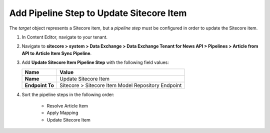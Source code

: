 Add Pipeline Step to Update Sitecore Item
===========================================================

The *target* object represents a Sitecore item, but a *pipeline step* must be configured in order to update the Sitecore item.

1. In Content Editor, navigate to your tenant.

2. Navigate to **sitecore > system > Data Exchange > Data Exchange Tenant for News API > Pipelines > Article from API to Article Item Sync Pipeline**.

3. Add **Update Sitecore Item Pipeline Step** with the following field values:

   +-------------------------------------+--------------------------------------------------------------------------------------------------------------------------------------+
   | Name                                | Value                                                                                                                                |
   +=====================================+======================================================================================================================================+
   | **Name**                            | Update Sitecore Item                                                                                                                 |
   +-------------------------------------+--------------------------------------------------------------------------------------------------------------------------------------+
   | **Endpoint To**                     | Sitecore > Sitecore Item Model Repository Endpoint                                                                                   |
   +-------------------------------------+--------------------------------------------------------------------------------------------------------------------------------------+

4. Sort the pipeline steps in the following order:

    * Resolve Article Item
    * Apply Mapping
    * Update Sitecore Item

..
    The pipeline in Content Editor.

    .. image:: _static/single-object-pipeline-finished.png
